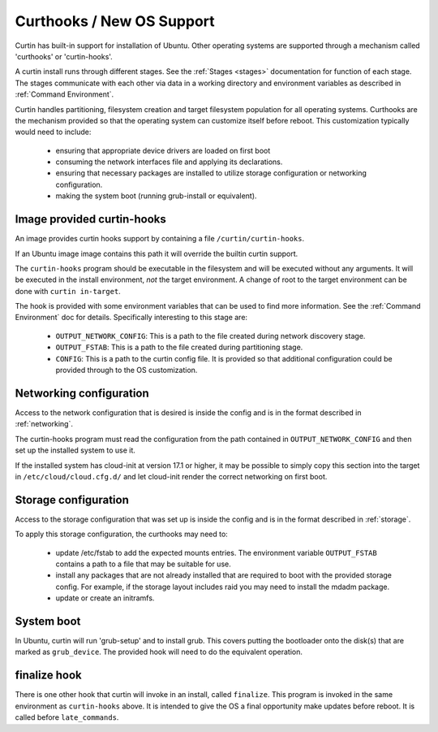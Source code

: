 ========================================
Curthooks / New OS Support 
========================================
Curtin has built-in support for installation of Ubuntu.
Other operating systems are supported through a mechanism called
'curthooks' or 'curtin-hooks'.

A curtin install runs through different stages.  See the 
:ref:`Stages <stages>`
documentation for function of each stage.
The stages communicate with each other via data in a working directory and
environment variables as described in
:ref:`Command Environment`.

Curtin handles partitioning, filesystem creation and target filesystem
population for all operating systems. Curthooks are the mechanism provided
so that the operating system can customize itself before reboot. This
customization typically would need to include:

 - ensuring that appropriate device drivers are loaded on first boot
 - consuming the network interfaces file and applying its declarations.
 - ensuring that necessary packages are installed to utilize storage
   configuration or networking configuration.
 - making the system boot (running grub-install or equivalent).

Image provided curtin-hooks
---------------------------
An image provides curtin hooks support by containing a file
``/curtin/curtin-hooks``.

If an Ubuntu image image contains this path it will override the builtin
curtin support.

The ``curtin-hooks`` program should be executable in the filesystem and
will be executed without any arguments.  It will be executed in the install
environment, *not* the target environment.  A change of root to the
target environment can be done with ``curtin in-target``.

The hook is provided with some environment variables that can be used
to find more information.  See the :ref:`Command Environment` doc for
details.  Specifically interesting to this stage are:

 - ``OUTPUT_NETWORK_CONFIG``: This is a path to the file created during
   network discovery stage. 
 - ``OUTPUT_FSTAB``: This is a path to the file created during partitioning
   stage.
 - ``CONFIG``: This is a path to the curtin config file.  It is provided so
   that additional configuration could be provided through to the OS
   customization.

.. **TODO**: We should add 'PYTHON' or 'CURTIN_PYTHON' to this environment
   so that the hook can easily run a python program with the same python
   that curtin ran with (ie, python2 or python3).


Networking configuration
------------------------
Access to the network configuration that is desired is inside the config
and is in the format described in :ref:`networking`.

.. TODO: We should guarantee that the presence
         of network config v1 in the file OUTPUT_NETWORK_CONFIG.

The curtin-hooks program must read the configuration from the
path contained in ``OUTPUT_NETWORK_CONFIG`` and then set up
the installed system to use it.

If the installed system has cloud-init at version 17.1 or higher, it may
be possible to simply copy this section into the target in
``/etc/cloud/cloud.cfg.d/`` and let cloud-init render the correct
networking on first boot.

Storage configuration
---------------------
Access to the storage configuration that was set up is inside the config
and is in the format described in :ref:`storage`.

.. TODO: We should guarantee that the presence
         of storage config v1 in the file OUTPUT_STORAGE_CONFIG.
         This would mean the user would not have to pull it out
         of CONFIG.  We should guarantee its presence and format
         even in the 'simple' path.

To apply this storage configuration, the curthooks may need to:

 * update /etc/fstab to add the expected mounts entries.  The environment
   variable ``OUTPUT_FSTAB`` contains a path to a file that may be suitable
   for use.

 * install any packages that are not already installed that are required
   to boot with the provided storage config.  For example, if the storage
   layout includes raid you may need to install the mdadm package.

 * update or create an initramfs.


System boot
-----------
In Ubuntu, curtin will run 'grub-setup' and to install grub.  This covers
putting the bootloader onto the disk(s) that are marked as
``grub_device``.  The provided hook will need to do the equivalent
operation.

finalize hook
-------------
There is one other hook that curtin will invoke in an install, called
``finalize``.  This program is invoked in the same environment as
``curtin-hooks`` above.  It is intended to give the OS a final opportunity
make updates before reboot.  It is called before ``late_commands``.
